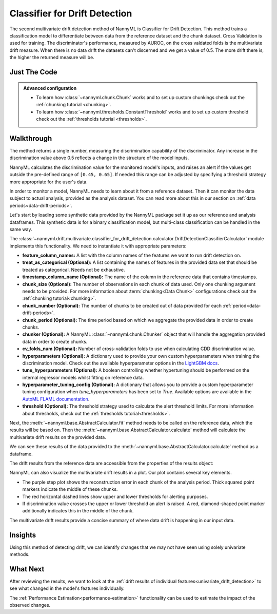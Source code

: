 .. _multivariate_drift_detection_cdd:

==============================
Classifier for Drift Detection
==============================

The second multivariate drift detection method of NannyML is Classifier for Drift Detection.
This method trains a classification model to differentiate between data from the reference
dataset and the chunk dataset. Cross Validation is used for training.
The discriminator's performance, measured by AUROC, on the cross valdated folds is
the multivariate drift measure. When there is no data drift the datasets
can't discerned and we get a value of 0.5. The more drift there is, the higher
the returned measure will be.

Just The Code
-------------

.. nbimport::
    :path: ./example_notebooks/Tutorial - Drift - Multivariate - Classifier for Drift.ipynb
    :cells: 1 3 4 6 8

.. admonition:: **Advanced configuration**
    :class: hint

    - To learn how :class:`~nannyml.chunk.Chunk` works and to set up custom chunkings check out
      the :ref:`chunking tutorial <chunking>`.
    - To learn how :class:`~nannyml.thresholds.ConstantThreshold` works and to set up custom threshold
      check out the :ref:`thresholds tutorial <thresholds>`.

Walkthrough
-----------

The method returns a single number, measuring the discrimination capability of the discriminator.
Any increase in the discrimination value above 0.5 reflects a change in the structure of the model inputs.

NannyML calculates the discrimination value for the monitored model's inputs, and raises an alert if the
values get outside the  pre-defined range of ``[0.45, 0.65]``. If needed this range can be adjusted by specifying
a threshold strategy more appropriate for the user's data.

In order to monitor a model, NannyML needs to learn about it from a reference dataset.
Then it can monitor the data subject to actual analysis, provided as the analysis dataset.
You can read more about this in our section on :ref:`data periods<data-drift-periods>`.

Let's start by loading some synthetic data provided by the NannyML package set it up as our reference and analysis dataframes.
This synthetic data is for a binary classification model, but multi-class classification can be handled in the same way.

.. nbimport::
    :path: ./example_notebooks/Tutorial - Drift - Multivariate - Classifier for Drift.ipynb
    :cells: 1

.. nbtable::
    :path: ./example_notebooks/Tutorial - Drift - Multivariate - Classifier for Drift.ipynb
    :cell: 2

The :class:`~nannyml.drift.multivariate.classifier_for_drift_detection.calculator.DriftDetectionClassifierCalculator`
module implements this functionality. We need to instantiate it with appropriate parameters:

- **feature_column_names:** A list with the column names of the features we want to run drift detection on.
- **treat_as_categorical (Optional):** A list containing the names of features in the provided data set that
  should be treated as categorical. Needs not be exhaustive.
- **timestamp_column_name (Optional):** The name of the column in the reference data that
  contains timestamps.
- **chunk_size (Optional):** The number of observations in each chunk of data
  used. Only one chunking argument needs to be provided. For more information about
  :term:`chunking<Data Chunk>` configurations check out the :ref:`chunking tutorial<chunking>`.
- **chunk_number (Optional):** The number of chunks to be created out of data provided for each
  :ref:`period<data-drift-periods>`.
- **chunk_period (Optional):** The time period based on which we aggregate the provided data in
  order to create chunks.
- **chunker (Optional):** A NannyML :class:`~nannyml.chunk.Chunker` object that will handle the aggregation
  provided data in order to create chunks.
- **cv_folds_num (Optional):** Number of cross-validation folds to use when calculating CDD discrimination value.
- **hyperparameters (Optional):** A dictionary used to provide your own custom hyperparameters when training the
  discrimination model. Check out the available hyperparameter options in the `LightGBM docs`_.
- **tune_hyperparameters (Optional):** A boolean controlling whether hypertuning should be performed on the internal
  regressor models whilst fitting on reference data.
- **hyperparameter_tuning_config (Optional):** A dictionary that allows you to provide a custom hyperparameter
  tuning configuration when `tune_hyperparameters` has been set to `True`. Available options are available
  in the `AutoML FLAML documentation`_.
- **threshold (Optional):** The threshold strategy used to calculate the alert threshold limits.
  For more information about thresholds, check out the :ref:`thresholds tutorial<thresholds>`.

Next, the :meth:`~nannyml.base.AbstractCalculator.fit` method needs to be called on the reference data,
which the results will be based on. Then the
:meth:`~nannyml.base.AbstractCalculator.calculate` method will
calculate the multivariate drift results on the provided data.

.. nbimport::
    :path: ./example_notebooks/Tutorial - Drift - Multivariate - Classifier for Drift.ipynb
    :cells: 3

We can see these results of the data provided to the
:meth:`~nannyml.base.AbstractCalculator.calculate`
method as a dataframe.

.. nbimport::
    :path: ./example_notebooks/Tutorial - Drift - Multivariate - Classifier for Drift.ipynb
    :cells: 4

.. nbtable::
    :path: ./example_notebooks/Tutorial - Drift - Multivariate - Classifier for Drift.ipynb
    :cell: 5

The drift results from the reference data are accessible from the properties of the results object:

.. nbimport::
    :path: ./example_notebooks/Tutorial - Drift - Multivariate - Classifier for Drift.ipynb
    :cells: 6

.. nbtable::
    :path: ./example_notebooks/Tutorial - Drift - Multivariate - Classifier for Drift.ipynb
    :cell: 7


NannyML can also visualize the multivariate drift results in a plot. Our plot contains several key elements.

* The purple step plot shows the reconstruction error in each chunk of the analysis period. Thick squared point
  markers indicate the middle of these chunks.
* The red horizontal dashed lines show upper and lower thresholds for alerting purposes.
* If discrimination value crosses the upper or lower threshold an alert is raised.
  A red, diamond-shaped point marker additionally indicates this in the middle of the chunk.

.. nbimport::
    :path: ./example_notebooks/Tutorial - Drift - Multivariate - Classifier for Drift.ipynb
    :cells: 8

.. image:: /_static/tutorials/detecting_data_drift/multivariate_drift_detection/classifier-for-drift-detection.svg

The multivariate drift results provide a concise summary of where data drift
is happening in our input data.

Insights
--------

Using this method of detecting drift, we can identify changes that we may not have seen using solely univariate methods.

What Next
---------

After reviewing the results, we want to look at the :ref:`drift results of individual features<univariate_drift_detection>`
to see what changed in the model's features individually.

The :ref:`Performance Estimation<performance-estimation>` functionality can be used to
estimate the impact of the observed changes.


.. _`AutoML FLAML documentation`: https://microsoft.github.io/FLAML/docs/reference/automl/automl
.. _`LightGBM docs`: https://lightgbm.readthedocs.io/en/latest/pythonapi/lightgbm.LGBMClassifier.html
